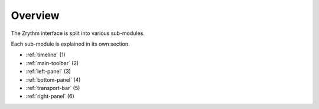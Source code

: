 .. This is part of the Zrythm Manual.
   Copyright (C) 2019-2021 Alexandros Theodotou <alex at zrythm dot org>
   See the file index.rst for copying conditions.

Overview
========

The Zrythm interface is split into various
sub-modules.

.. image:: /_static/img/user-interface-annotated.png

Each sub-module is explained in its own section.

* :ref:`timeline` (1)
* :ref:`main-toolbar` (2)
* :ref:`left-panel` (3)
* :ref:`bottom-panel` (4)
* :ref:`transport-bar` (5)
* :ref:`right-panel` (6)

